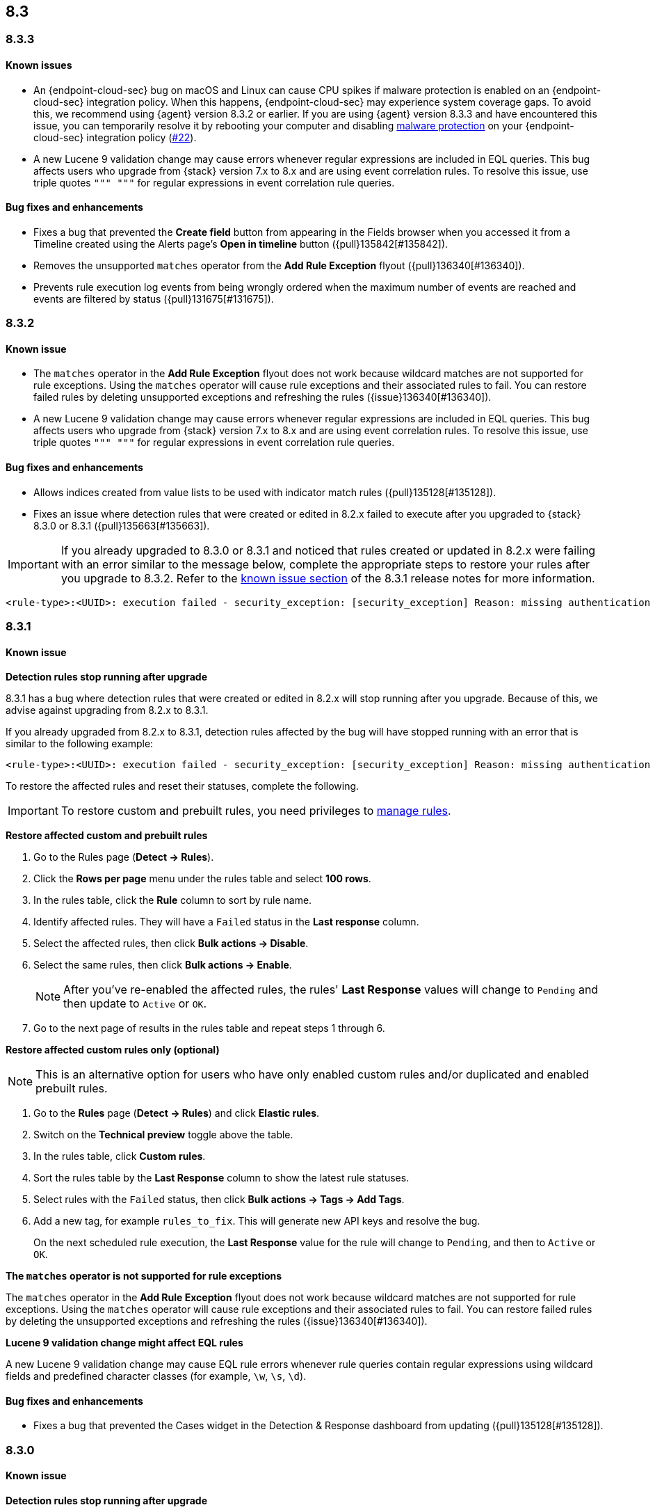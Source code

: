 [[release-notes-header-8.3.0]]
== 8.3

[discrete]
[[release-notes-8.3.3]]
=== 8.3.3

[discrete]
[[known-issue-8.3.3]]
==== Known issues
* An {endpoint-cloud-sec} bug on macOS and Linux can cause CPU spikes if malware protection is enabled on an {endpoint-cloud-sec} integration policy. When this happens, {endpoint-cloud-sec} may experience system coverage gaps. To avoid this, we recommend using {agent} version 8.3.2 or earlier. If you are using {agent} version 8.3.3 and have encountered this issue, you can temporarily resolve it by rebooting your computer and disabling <<malware-protection, malware protection>> on your {endpoint-cloud-sec} integration policy (https://github.com/elastic/endpoint/issues/22[#22]).
* A new Lucene 9 validation change may cause errors whenever regular expressions are included in EQL queries. This bug affects users who upgrade from {stack} version 7.x to 8.x and are using event correlation rules. To resolve this issue, use triple quotes `""" """` for regular expressions in event correlation rule queries.

[discrete]
[[bug-fixes-8.3.3]]
==== Bug fixes and enhancements
* Fixes a bug that prevented the *Create field* button from appearing in the Fields browser when you accessed it from a Timeline created using the Alerts page's *Open in timeline* button ({pull}135842[#135842]).
* Removes the unsupported `matches` operator from the *Add Rule Exception* flyout ({pull}136340[#136340]).
* Prevents rule execution log events from being wrongly ordered when the maximum number of events are reached and events are filtered by status ({pull}131675[#131675]).

[discrete]
[[release-notes-8.3.2]]
=== 8.3.2

[discrete]
[[known-issue-8.3.2]]
==== Known issue
* The `matches` operator in the *Add Rule Exception* flyout does not work because wildcard matches are not supported for rule exceptions. Using the `matches` operator will cause rule exceptions and their associated rules to fail. You can restore failed rules by deleting unsupported exceptions and refreshing the rules ({issue}136340[#136340]).
* A new Lucene 9 validation change may cause errors whenever regular expressions are included in EQL queries. This bug affects users who upgrade from {stack} version 7.x to 8.x and are using event correlation rules. To resolve this issue, use triple quotes `""" """` for regular expressions in event correlation rule queries.

[discrete]
[[bug-fixes-8.3.2]]
==== Bug fixes and enhancements
* Allows indices created from value lists to be used with indicator match rules ({pull}135128[#135128]).
* Fixes an issue where detection rules that were created or edited in 8.2.x failed to execute after you upgraded to {stack} 8.3.0 or 8.3.1 ({pull}135663[#135663]).

====

[IMPORTANT]

If you already upgraded to 8.3.0 or 8.3.1 and noticed that rules created or updated in 8.2.x were failing with an error similar to the message below, complete the appropriate steps to restore your rules after you upgrade to 8.3.2. Refer to the <<known-issue-8.3.1, known issue section>> of the 8.3.1 release notes for more information.

[source,text]
----
<rule-type>:<UUID>: execution failed - security_exception: [security_exception] Reason: missing authentication credentials for REST request [/_security/user/_has_privileges], caused by: ""
----

====

[discrete]
[[release-notes-8.3.1]]
=== 8.3.1

[discrete]
[[known-issue-8.3.1]]
==== Known issue

*Detection rules stop running after upgrade*

8.3.1 has a bug where detection rules that were created or edited in 8.2.x will stop running after you upgrade. Because of this, we advise against upgrading from 8.2.x to 8.3.1.

If you already upgraded from 8.2.x to 8.3.1, detection rules affected by the bug will have stopped running with an error that is similar to the following example:

[source,text]
----
<rule-type>:<UUID>: execution failed - security_exception: [security_exception] Reason: missing authentication credentials for REST request [/_security/user/_has_privileges], caused by: ""
----

To restore the affected rules and reset their statuses, complete the following.

IMPORTANT: To restore custom and prebuilt rules, you need privileges to <<enable-detections-ui, manage rules>>.


*Restore affected custom and prebuilt rules*

. Go to the Rules page (*Detect -> Rules*).
. Click the *Rows per page* menu under the rules table and select *100 rows*.
. In the rules table, click the *Rule* column to sort by rule name.
. Identify affected rules. They will have a `Failed` status in the *Last response* column.
. Select the affected rules, then click *Bulk actions -> Disable*.
. Select the same rules, then click *Bulk actions -> Enable*.
+
NOTE: After you've re-enabled the affected rules, the rules' *Last Response* values will change to `Pending` and then update to `Active` or `OK`.
+
. Go to the next page of results in the rules table and repeat steps 1 through 6.

*Restore affected custom rules only (optional)*

NOTE: This is an alternative option for users who have only enabled custom rules and/or duplicated and enabled prebuilt rules.

. Go to the *Rules* page (*Detect -> Rules*) and click *Elastic rules*.
. Switch on the *Technical preview* toggle above the table.
. In the rules table, click *Custom rules*.
. Sort the rules table by the *Last Response* column to show the latest rule statuses.
. Select rules with the `Failed` status, then click *Bulk actions -> Tags -> Add Tags*.
. Add a new tag, for example `rules_to_fix`. This will generate new API keys and resolve the bug.
+
On the next scheduled rule execution, the *Last Response* value for the rule will change to `Pending`, and then to `Active` or `OK`.

*The `matches` operator is not supported for rule exceptions*

The `matches` operator in the *Add Rule Exception* flyout does not work because wildcard matches are not supported for rule exceptions. Using the `matches` operator will cause rule exceptions and their associated rules to fail. You can restore failed rules by deleting the unsupported exceptions and refreshing the rules ({issue}136340[#136340]).

*Lucene 9 validation change might affect EQL rules*

A new Lucene 9 validation change may cause EQL rule errors whenever rule queries contain regular expressions using wildcard fields and predefined character classes (for example, `\w`, `\s`, `\d`).

[discrete]
[[bug-fixes-8.3.1]]
==== Bug fixes and enhancements
* Fixes a bug that prevented the Cases widget in the Detection & Response dashboard from updating ({pull}135128[#135128]).

[discrete]
[[release-notes-8.3.0]]
=== 8.3.0

[discrete]
[[known-issue-8.3.0]]
==== Known issue

*Detection rules stop running after upgrade*

8.3.0 has a bug where detection rules that were created or edited in 8.2.x will stop running after you upgrade. Because of this, we advise against upgrading from 8.2.x to 8.3.0.

If you already upgraded from 8.2.x to 8.3.0, detection rules affected by the bug will have stopped running with an error that is similar to the following example:

[source,text]
----
<rule-type>:<UUID>: execution failed - security_exception: [security_exception] Reason: missing authentication credentials for REST request [/_security/user/_has_privileges], caused by: ""
----

To restore the affected rules and reset their statuses, complete the following.

IMPORTANT: To restore custom and prebuilt rules, you need privileges to <<enable-detections-ui, manage rules>>.

*Restore affected custom and prebuilt rules*

. Go to the Rules page (*Detect -> Rules*).
. Click the *Rows per page* menu under the rules table and select *100 rows*.
. In the rules table, click the *Rule* column to sort by rule name.
. Identify affected rules. They will have a `Failed` status in the *Last response* column.
. Select the affected rules, then click *Bulk actions -> Disable*.
. Select the same rules, then click *Bulk actions -> Enable*.
+
NOTE: After you've re-enabled the affected rules, the rules' *Last Response* values will change to `Pending` and then update to `Active` or `OK`.

. Go to the next page of results in the rules table and repeat steps 1 through 6.

*Restore affected custom rules only (optional)*

NOTE: This is an alternative option for users who have only enabled custom rules and/or duplicated and enabled prebuilt rules.

. Go to the *Rules* page (*Detect -> Rules*) and click *Elastic rules*.
. Switch on the *Technical preview* toggle above the table.
. In the rules table, click *Custom rules*.
. Sort the rules table by the *Last Response* column to show the latest rule statuses.
. Select rules with the `Failed` status, then click *Bulk actions -> Tags -> Add Tags*.
. Add a new tag, for example `rules_to_fix`. This will generate new API keys and resolve the bug.

On the next scheduled rule execution, the *Last Response* value for the rule will change to `Pending`, and then to `Active` or `OK`.

*The `matches` operator is not supported for rule exceptions*

The `matches` operator in the *Add Rule Exception* flyout does not work because wildcard matches are not supported for rule exceptions. Using the `matches` operator will cause rule exceptions and their associated rules to fail. You can restore failed rules by deleting the unsupported exceptions and refreshing the rules ({issue}136340[#136340]).

*Lucene 9 validation change might affect EQL rules*

A new Lucene 9 validation change may cause errors whenever regular expressions are included in EQL queries. This bug affects users who upgrade from {stack} version 7.x to 8.x and are using event correlation rules. To resolve this issue, use triple quotes `""" """` for regular expressions in event correlation rule queries.

[discrete]
[[breaking-changes-8.3.0]]
==== Breaking changes
// tag::breaking-changes[]
// NOTE: The breaking-changes tagged regions are reused in the Elastic Installation and Upgrade Guide. The pull attribute is defined within this snippet so it properly resolves in the output.
:pull: https://github.com/elastic/kibana/pull/
* Updates Elastic prebuilt {ml} detection rules for some Windows and Linux anomalies with new `v3` {ml} jobs. A confirmation modal is displayed when updating rules if `v1`/`v2` jobs are installed. If you're using 8.2 or earlier versions of {beats} or {agent}, you may need to duplicate prebuilt rules or create new custom rules _before_ you update the prebuilt rules. Once you update the prebuilt rules, they will only use `v3` {ml} jobs. Refer to {security-guide}/alerts-ui-monitor.html#ml-job-compatibility[Troubleshoot missing alerts for machine learning jobs] for more information ({pull}128334[#128334]).
// end::breaking-changes[]

[discrete]
[[features-8.3.0]]
==== Features
* Renames Endpoint Security integration to "{endpoint-cloud-sec}" ({pull}132752[#132752]).
* Adds a new {security-guide}/detection-response-dashboard.html[Detection & Response dashboard], which provides focused visibility into the day-to-day operations of your security environment ({pull}130670[#130670], {pull}128335[#128335], {pull}129021[#129021], {pull}128087[#128087], {pull}131828[#131828], {pull}131029[#131029]).
* Introduces a new optional design for the main navigation menu ({pull}132210[#132210], {pull}131437[#131437], {pull}133719[#133719]).
* Adds a *User risk* tab to the User details flyout ({pull}130256[#130256]).
* Adds an *Authentications* tab to the User details flyout ({pull}129456[#129456]).
* Adds the ability to investigate Osquery results in Timeline ({pull}128596[#128596]).
* Allows multiple alerts to be added to a case ({pull}130958[#130958]).
* Adds the option to delete case comments from a case ({pull}130254[#130254]).
* Provides an option to select a severity level for a case ({pull}131626[#131626]).
* Adds the experimental *Alerts* tab to cases, which allows users to inspect attached alerts ({pull}131883[#131883]).
* Adds the *Average time to close* metric to the Cases page ({pull}131909[#131909]).
* Adds new fields to prebuilt detection rules' schemas: `related_integrations`, `required_fields`, and `setup` ({pull}132409[#132409]).
* Adds the *Related integrations*, *Required fields*, and *Setup guide* sections to the rule details page to help users identify and meet a rule's prerequisites. Also adds the related integrations badge to the Rules table ({pull}131475[#131475]). Content for these new sections is delivered in a prebuilt rules update, independent of {stack} release versioning.

[discrete]
[[bug-fixes-8.3.0]]
==== Bug fixes and enhancements
* Separates array values with commas in the Alerts table ({pull}133297[#133297]).
* Exposes the EQL search settings `event_category_field`, `tiebreaker_field`, and `timestamp_field` through the rules API and UI for event correlation rules ({pull}132247[#132247]).
* Adds the *Session ID* field to the *Highlighted fields* section of the Alert details flyout ({pull}132219[#132219]).
* Adds Dashboards and Threat Hunting Landing pages ({pull}130905[#130905]).
* Allows highlighted fields to be investigated in Timeline ({pull}131255[#131255]).
* Adds the *Run Osquery* option to the *More actions* menu (*...*) in the Alerts table ({pull}131790[#131790]).
* Improves the performance of these actions on the bulk rule actions endpoint ({pull}130924[#130924]).
** `add_tags`
** `delete_tags`
** `set_tags`
** `add_index_patterns`
** `delete_index_patterns`
** `set_index_patterns`
** `set_timeline`
* Fixes a bug that caused the rule details page to crash when users opened a deleted or non-existent rule ({pull}133867[#133867]).
* Allows threshold alerts to be investigated in Timeline if filters are not provided ({pull}133733[#133733]).
* Prevents events from being added to cases from Timeline ({pull}133410[#133410]).
* Fixes a bug that prevented the Users and Hosts pages from resetting after being sorted ({pull}133111[#133111]).
* Removes the filter and investigate in Timeline options from the {agent} status in highlighted fields ({pull}132829[#132829], {pull}132586[#132586]).
* Improves the copy of Timeline tooltips ({pull}132756[#132756]).
* Fixes a validation bug that occurred when users were building a rule exception and changed the exception statement’s operator ({pull}131989[#131989]).
* Adds a checkmark to the pagination selection on the *Exceptions lists* page ({pull}131979[#131979]).
* Re-adds the success message that displays when users export an exceptions list ({pull}131952[#131952]).
* Updates import toast logic to accurately report the total number of failures ({pull}131873[#131873]).
* Ensures an error is not generated when the `agent.version` provided by an alert is in an unexpected format ({pull}131272[#131272]).
* Improves error checks for threshold rules ({pull}131088[#131088]).
* Expands support for migrating legacy rule actions ({pull}130511[#130511]).
* Fixes a bug that caused the *Add Rule Exception* flyout to unexpectedly close when users create the first exception for the rule from an alert ({pull}130187[#130187]).
* Corrects Rule name sorting so detection rules are ordered alphabetically, regardless of their casing ({pull}130105[#130105]).
* Improves the *Reporter* column in the Cases table ({pull}132200[#132200]).
* Adds the option to create a new case to the Select case pane ({pull}128882[#128882]).
* Allows {kibana-ref}/pre-configured-connectors.html[preconfigured connectors] to be used with cases ({pull}130372[#130372]).
* Inserts the deprecated icon next to deprecated preconfigured connectors ({pull}132237[#132237]).
* Updates the Case table so that all tags assigned to the case are displayed when users go to the case and hover over the *Tags* column ({pull}132023[#132023]).
* Adds Oauth support to the {sn} ITSM, SecOps, and ITOM connectors ({pull}131248[#131248]).
* Adds a setting to specify a list of allowed email domains, which can be used with the email connector ({pull}129001[#129001]).
